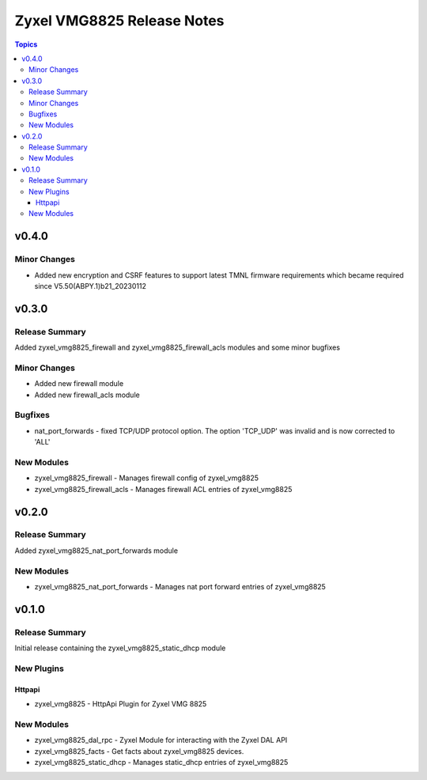 ===========================
Zyxel VMG8825 Release Notes
===========================

.. contents:: Topics

v0.4.0
======

Minor Changes
-------------

- Added new encryption and CSRF features to support latest TMNL firmware requirements which became required since V5.50(ABPY.1)b21_20230112

v0.3.0
======

Release Summary
---------------

Added zyxel_vmg8825_firewall and zyxel_vmg8825_firewall_acls modules and some minor bugfixes

Minor Changes
-------------

- Added new firewall module
- Added new firewall_acls module

Bugfixes
--------

- nat_port_forwards - fixed TCP/UDP protocol option. The option 'TCP_UDP' was invalid and is now corrected to 'ALL'

New Modules
-----------

- zyxel_vmg8825_firewall - Manages firewall config of zyxel_vmg8825
- zyxel_vmg8825_firewall_acls - Manages firewall ACL entries of zyxel_vmg8825

v0.2.0
======

Release Summary
---------------

Added zyxel_vmg8825_nat_port_forwards module

New Modules
-----------

- zyxel_vmg8825_nat_port_forwards - Manages nat port forward entries of zyxel_vmg8825

v0.1.0
======

Release Summary
---------------

Initial release containing the zyxel_vmg8825_static_dhcp module

New Plugins
-----------

Httpapi
~~~~~~~

- zyxel_vmg8825 - HttpApi Plugin for Zyxel VMG 8825

New Modules
-----------

- zyxel_vmg8825_dal_rpc - Zyxel Module for interacting with the Zyxel DAL API
- zyxel_vmg8825_facts - Get facts about zyxel_vmg8825 devices.
- zyxel_vmg8825_static_dhcp - Manages static_dhcp entries of zyxel_vmg8825
